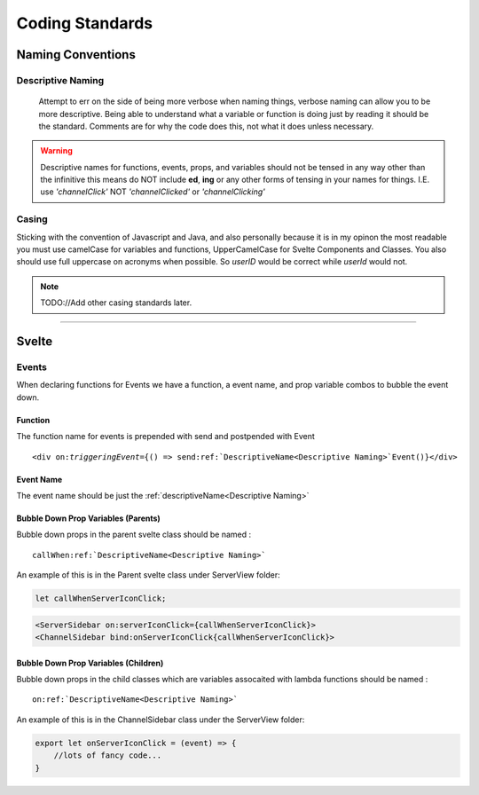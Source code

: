 ################
Coding Standards
################

==================
Naming Conventions
==================

------------------
Descriptive Naming
------------------

    Attempt to err on the side of being more verbose when naming things, verbose naming can allow you to be more descriptive.
    Being able to understand what a variable or function is doing just by reading it should be the standard.
    Comments are for why the code does this, not what it does unless necessary.

.. warning::
    Descriptive names for functions, events, props, and variables should not be tensed in any way other than the infinitive
    this means do NOT include **ed**\ , **ing** or any other forms of tensing in your names for things.
    I.E. use *'channelClick'* NOT *'channelClicked'* or *'channelClicking'*

------
Casing
------

Sticking with the convention of Javascript and Java, and also personally because it is in my opinon the most readable
you must use camelCase for variables and functions, UpperCamelCase for Svelte Components and Classes.
You also should use full uppercase on acronyms when possible. So `userID` would be correct while `userId` would not.


.. note::

    TODO://Add other casing standards later.

-------



======
Svelte
======

------
Events
------

When declaring functions for Events we have a function, a event name, and prop variable combos to bubble the event down.


^^^^^^^^
Function
^^^^^^^^
The function name for events is prepended with send and postpended with Event

.. parsed-literal::

    <div on:\ *triggeringEvent*\ ={() => send\ :ref:`DescriptiveName<Descriptive Naming>`\ Event()}</div>

^^^^^^^^^^
Event Name
^^^^^^^^^^
The event name should be just the :ref:`descriptiveName<Descriptive Naming>`


^^^^^^^^^^^^^^^^^^^^^^^^^^^^^^^^^^^^
Bubble Down Prop Variables (Parents)
^^^^^^^^^^^^^^^^^^^^^^^^^^^^^^^^^^^^

Bubble down props in the parent svelte class should be named :

.. parsed-literal::

    callWhen\ :ref:`DescriptiveName<Descriptive Naming>`

An example of this is in the Parent svelte class under ServerView folder:

.. code-block:: javascript

    let callWhenServerIconClick;


.. code-block:: html

    <ServerSidebar on:serverIconClick={callWhenServerIconClick}>
    <ChannelSidebar bind:onServerIconClick{callWhenServerIconClick}>



^^^^^^^^^^^^^^^^^^^^^^^^^^^^^^^^^^^^^
Bubble Down Prop Variables (Children)
^^^^^^^^^^^^^^^^^^^^^^^^^^^^^^^^^^^^^

Bubble down props in the child classes which are variables assocaited with lambda functions should be named :

.. parsed-literal::

    on\ :ref:`DescriptiveName<Descriptive Naming>`

An example of this is in the ChannelSidebar class under the ServerView folder:

.. code-block:: javascript

    export let onServerIconClick = (event) => {
        //lots of fancy code...
    }



